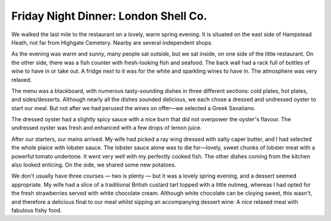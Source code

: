 Friday Night Dinner: London Shell Co.
=====================================

.. articleMetaData::
   :Where: Unit 4 Sonny Heights, Swain's Lane, London N6 6AG, United Kingdom
   :Date: 2024-05-31 18:30 Europe/London
   :Tags: blog, fnd
   :Short: london-shell-co
   :URL: https://swainslane.londonshellco.com/
   :Costs: Starters: £17; Mains: £60; Dessert: £15; Drinks £51
   :Rating: 4.5
   :Author: Derick Rethans

We walked the last mile to the restaurant on a lovely, warm spring evening. It
is situated on the east side of Hampstead Heath, not far from Highgate
Cemetery. Nearby are several independent shops.

As the evening was warm and sunny, many people sat outside, but we sat inside,
on one side of the little restaurant. On the other side, there was a fish
counter with fresh-looking fish and seafood. The back wall had a rack full of
bottles of wine to have in or take out. A fridge next to it was for the white
and sparkling wines to have in. The atmosphere was very relaxed.

The menu was a blackboard, with numerous tasty-sounding dishes in three
different sections: cold plates, hot plates, and sides/desserts. Although
nearly all the dishes sounded delicious, we each chose a dressed and undressed
oyster to start our meal. But not after we had perused the wines on offer—we
selected a Greek Savatiano.

The dressed oyster had a slightly spicy sauce with a nice burn that did not
overpower the oyster's flavour. The undressed oyster was fresh and enhanced
with a few drops of lemon juice.

After our starters, our mains arrived. My wife had picked a ray wing dressed
with salty caper butter, and I had selected the whole plaice with lobster
sauce. The lobster sauce alone was to die for—lovely, sweet chunks of lobster
meat with a powerful tomato undertone. It went very well with my perfectly
cooked fish. The other dishes coming from the kitchen also looked enticing. On
the side, we shared some new potatoes.

We don't usually have three courses — two is plenty — but it was a lovely
spring evening, and a dessert seemed appropriate. My wife had a slice of a
traditional British custard tart topped with a little nutmeg, whereas I had
opted for the fresh strawberries served with white chocolate cream. Although
white chocolate can be cloying sweet, this wasn't, and therefore a delicious
final to our meal whilst sipping an accompanying dessert wine: A nice relaxed
meal with fabulous fishy food.

.. carousel::
   :name: london-shell-co
   :directory: https://s3.drck.me/derickrethans-blog-photos.s3.eu-west-2.amazonaws.com/friday-night-dinners/
   :london-shell-co-1: Four oysters on a place with ice, with a slice of lemon.
   :london-shell-co-2: A whole plaice with lobster sauce.
   :london-shell-co-3: New potatoes in butter.
   :london-shell-co-4: A ray wing covered in butters with capers in it.
   :london-shell-co-5: Classic custard tart slice.
   :london-shell-co-6: Strawberries in white chocolate creak, with crunchy bits.
